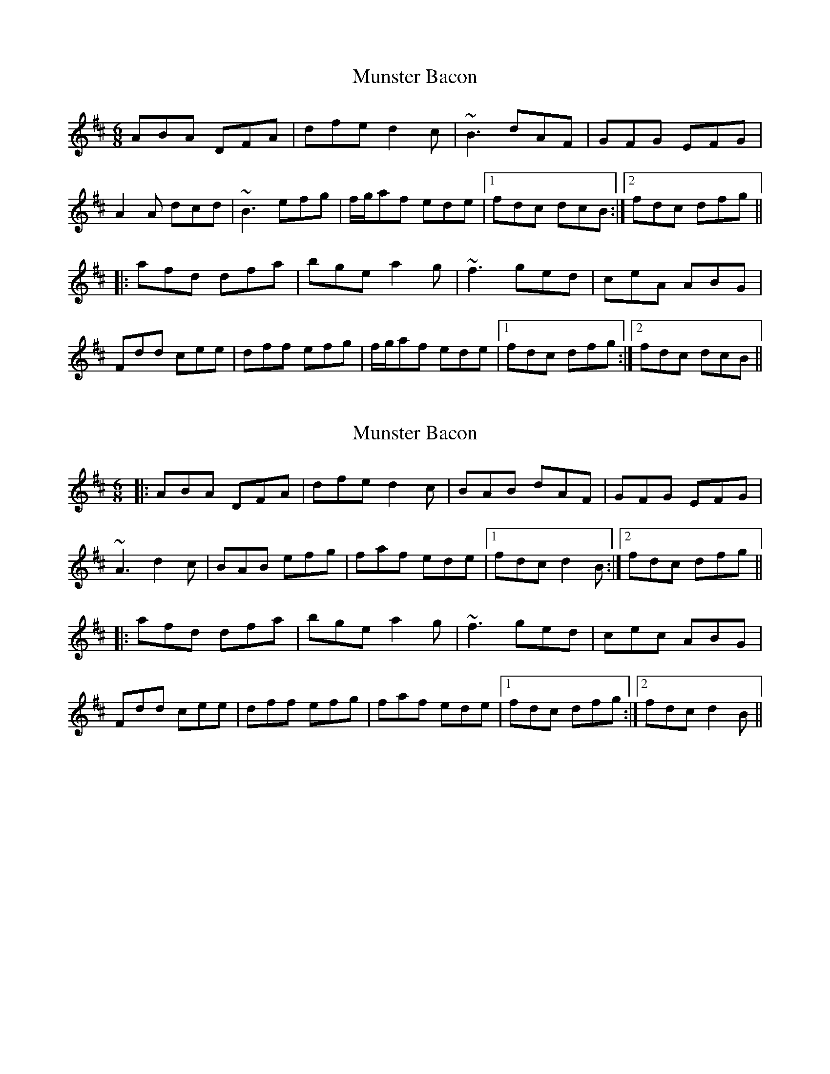 X: 1
T: Munster Bacon
Z: Dr. Dow
S: https://thesession.org/tunes/2684#setting2684
R: jig
M: 6/8
L: 1/8
K: Dmaj
ABA DFA|dfe d2c|~B3 dAF|GFG EFG|
A2A dcd|~B3 efg|f/g/af ede|1 fdc dcB:|2 fdc dfg||
|:afd dfa|bge a2g|~f3 ged|ceA ABG|
Fdd cee|dff efg|f/g/af ede|1 fdc dfg:|2 fdc dcB||
X: 2
T: Munster Bacon
Z: slainte
S: https://thesession.org/tunes/2684#setting15921
R: jig
M: 6/8
L: 1/8
K: Dmaj
|:ABA DFA|dfe d2c|BAB dAF|GFG EFG|
~A3 d2c|BAB efg|faf ede|1 fdc d2B:|2 fdc dfg||
|:afd dfa|bge a2g|~f3 ged|cec ABG|
Fdd cee|dff efg|faf ede|1 fdc dfg:|2 fdc d2B||
X: 3
T: Munster Bacon
Z: GaryAMartin
S: https://thesession.org/tunes/2684#setting15922
R: jig
M: 6/8
L: 1/8
K: Dmaj
B|:ABA DFA|dfe d2c|BAB dAF|GFG EFG|AFA dcd|BGB efg|f/g/ af ede|[1 fdc dcB:|[2 fdc dfg||afd dga|bge a2g|~f3 ged|B/c/ dB ABG|FAd Bge|dbg efg|faf ede|[1 fdc dfg:|[2 fdc dcB|]
